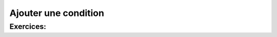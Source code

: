 .. Cette page est publiée sous la license Creative Commons BY-SA (https://creativecommons.org/licenses/by-sa/3.0/fr/)

=====================
Ajouter une condition
=====================


Exercices:
==========

.. inginious:: Median

.. inginious:: Min
    
